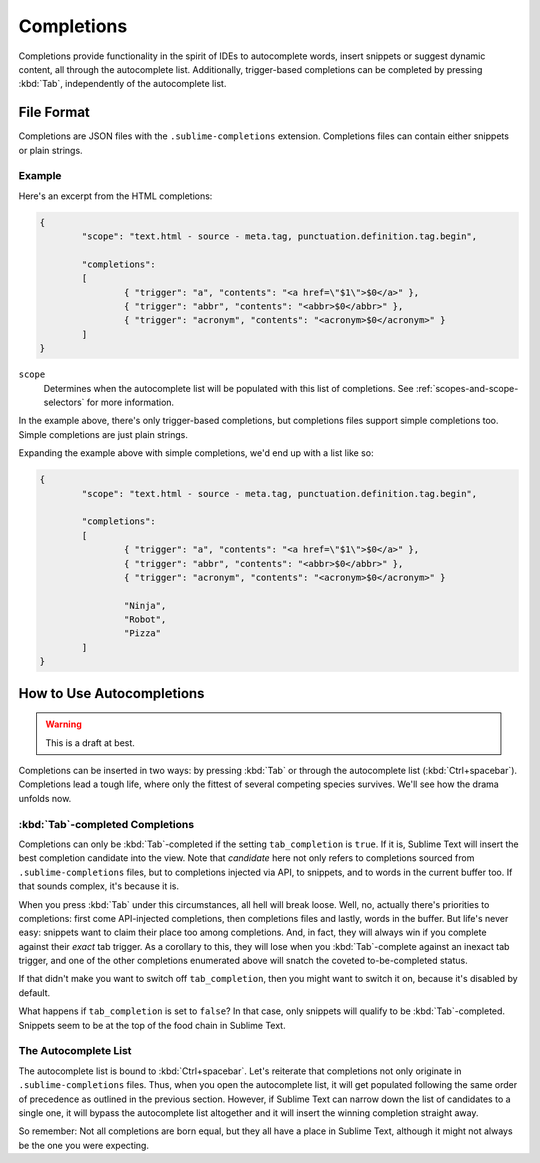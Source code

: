 ===========
Completions
===========

.. seealso::

   :doc:`Reference for completions <../reference/completions>`
        Complete documentation on all available options.

Completions provide functionality in the spirit of IDEs to autocomplete words,
insert snippets or suggest dynamic content, all through the autocomplete list.
Additionally, trigger-based completions can be completed by pressing
:kbd:`Tab`, independently of the autocomplete list.


File Format
===========

Completions are JSON files with the ``.sublime-completions`` extension.
Completions files can contain either snippets or plain strings.


Example
*******

Here's an excerpt from the HTML completions:

.. code-block:: js

	{
		"scope": "text.html - source - meta.tag, punctuation.definition.tag.begin",
	
		"completions":
		[
			{ "trigger": "a", "contents": "<a href=\"$1\">$0</a>" },
			{ "trigger": "abbr", "contents": "<abbr>$0</abbr>" },
			{ "trigger": "acronym", "contents": "<acronym>$0</acronym>" }
		]
	}

``scope``
	Determines when the autocomplete list will be populated with this
	list of completions. See :ref:`scopes-and-scope-selectors` for more
	information.

In the example above, there's only trigger-based completions, but completions
files support simple completions too. Simple completions are just plain
strings.

Expanding the example above with simple completions, we'd end up with a list
like so:

.. code-block:: js

	{
		"scope": "text.html - source - meta.tag, punctuation.definition.tag.begin",
	
		"completions":
		[
			{ "trigger": "a", "contents": "<a href=\"$1\">$0</a>" },
			{ "trigger": "abbr", "contents": "<abbr>$0</abbr>" },
			{ "trigger": "acronym", "contents": "<acronym>$0</acronym>" }
			
			"Ninja",
			"Robot",
			"Pizza"
		]
	}

How to Use Autocompletions
==========================

.. warning:: This is a draft at best.

Completions can be inserted in two ways: by pressing :kbd:`Tab` or through
the autocomplete list (:kbd:`Ctrl+spacebar`). Completions lead a tough life,
where only the fittest of several competing species survives. We'll see how
the drama unfolds now.

:kbd:`Tab`-completed Completions
********************************

Completions can only be :kbd:`Tab`-completed if the setting
``tab_completion`` is ``true``. If it is, Sublime Text will insert the best
completion candidate into the view. Note that *candidate* here not only refers
to completions sourced from ``.sublime-completions`` files, but to completions
injected via API, to snippets, and to words in the current buffer too. If that
sounds complex, it's because it is.

When you press :kbd:`Tab` under this circumstances, all hell will break loose.
Well, no, actually there's priorities to completions: first come API-injected
completions, then completions files and lastly, words in the buffer. But life's
never easy: snippets want to claim their place too among completions. And, in
fact, they will always win if you complete against their *exact* tab trigger.
As a corollary to this, they will lose when you :kbd:`Tab`-complete against
an inexact tab trigger, and one of the other completions enumerated above will
snatch the coveted to-be-completed status.

If that didn't make you want to switch off ``tab_completion``, then you might
want to switch it on, because it's disabled by default.

What happens if ``tab_completion`` is set to ``false``? In that case, only
snippets will qualify to be :kbd:`Tab`-completed. Snippets seem to be at the
top of the food chain in Sublime Text.

The Autocomplete List
*********************

The autocomplete list is bound to :kbd:`Ctrl+spacebar`. Let's reiterate that
completions not only originate in ``.sublime-completions`` files. Thus, when
you open the autocomplete list, it will get populated following the same order
of precedence as outlined in the previous section. However, if Sublime Text
can narrow down the list of candidates to a single one, it will bypass the
autocomplete list altogether and it will insert the winning completion
straight away.

So remember: Not all completions are born equal, but they all have a place
in Sublime Text, although it might not always be the one you were expecting.

